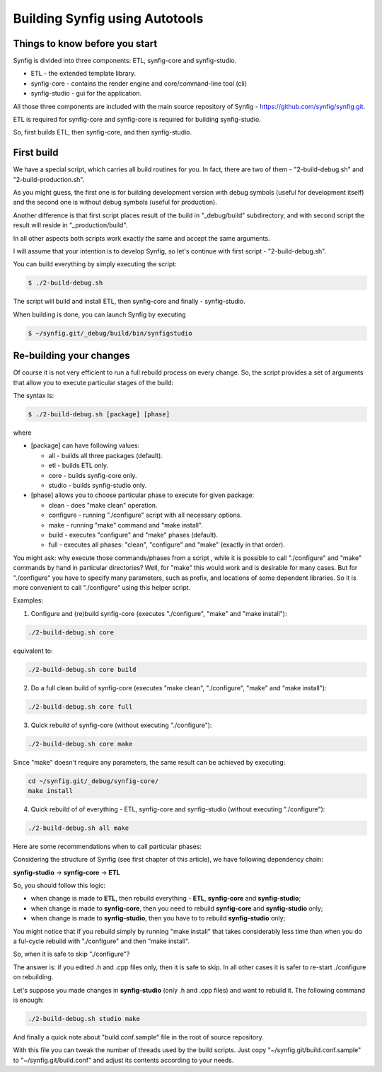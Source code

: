 .. _Building using Autotools:

Building Synfig using Autotools
===============================

Things to know before you start
~~~~~~~~~~~~~~~~~~~~~~~~~~~~~~~

Synfig is divided into three components: ETL, synfig-core and synfig-studio.

* ETL - the extended template library.
* synfig-core - contains the render engine and core/command-line tool (cli) 
* synfig-studio - gui for the application.
    
All those three components are included with the main source repository of Synfig - `<https://github.com/synfig/synfig.git>`_.

ETL is required for synfig-core and synfig-core is required for building synfig-studio.

So, first builds ETL, then synfig-core, and then synfig-studio.
   
First build
~~~~~~~~~~~~~~~~~~~~~~~

We have a special script, which carries all build routines for you. In fact, there are two of them - "2-build-debug.sh" and "2-build-production.sh".

As you might guess, the first one is for building development version with debug symbols (useful for development itself) and the second one is without debug symbols (useful for production).

Another difference is that first script places result of the build in "_debug/build" subdirectory, and with second script the result will reside in "_production/build".

In all other aspects both scripts work exactly the same and accept the same arguments.

I will assume that your intention is to develop Synfig, so let's continue with first script - "2-build-debug.sh".

You can build everything by simply executing the script:

.. code:: bash

    $ ./2-build-debug.sh
    
The script will build and install ETL, then synfig-core and finally - synfig-studio.

When building is done, you can launch Synfig by executing

.. code:: bash

    $ ~/synfig.git/_debug/build/bin/synfigstudio
    
    
Re-building your changes
~~~~~~~~~~~~~~~~~~~~~~~~~~

Of course it is not very efficient to run a full rebuild process on every change. So, the script provides a set of arguments that allow you to execute particular stages of the build:

The syntax is:

.. code:: bash

    $ ./2-build-debug.sh [package] [phase]
    
where

* [package] can have following values:

  * all  - builds all three packages (default).
  * etl - builds ETL only.
  * core - builds synfig-core only.
  * studio - builds synfig-studio only.
  
* [phase] allows you to choose particular phase to execute for given package:

  * clean - does "make clean" operation.
  * configure - running "./configure" script with all necessary options.
  * make - running "make" command and "make install".
  * build - executes "configure" and "make" phases (default).
  * full - executes all phases: "clean", "configure" and "make" (exactly in that order).

You might ask: why execute those commands/phases from a script , while it is possible to call "./configure" and "make" commands by hand in particular directories? Well, for "make" this would work and is desirable for many cases. But for "./configure" you have to specify many parameters, such as prefix, and locations of some dependent libraries. So it is more convenient to call "./configure" using this helper script.

Examples:

1. Configure and (re)build synfig-core (executes "./configure", "make" and "make install"):

.. code:: bash

    ./2-build-debug.sh core
    
equivalent to:

.. code:: bash

    ./2-build-debug.sh core build

2. Do a full clean build of synfig-core (executes "make clean", "./configure", "make" and "make install"):

.. code:: bash

    ./2-build-debug.sh core full

3. Quick rebuild of synfig-core (without executing "./configure"):

.. code:: bash

    ./2-build-debug.sh core make
    
Since "make" doesn't require any parameters, the same result can be achieved by executing:

.. code:: bash

    cd ~/synfig.git/_debug/synfig-core/
    make install

4. Quick rebuild of of everything - ETL, synfig-core and synfig-studio (without executing "./configure"):

.. code:: bash

    ./2-build-debug.sh all make

Here are some recommendations when to call particular phases:

Considering the structure of Synfig (see first chapter of this article), we have following dependency chain:

**synfig-studio** -> **synfig-core** -> **ETL**

So, you should follow this logic:

* when change is made to **ETL**, then rebuild everything - **ETL**, **synfig-core** and **synfig-studio**;
* when change is made to **synfig-core**, then you need to rebuild **synfig-core** and **synfig-studio** only;
* when change is made to **synfig-studio**, then you have to to rebuild **synfig-studio** only;

You might notice that if you rebuild simply by running "make install" that takes considerably less time than when you do a ful-cycle rebuild with "./configure" and then "make install".

So, when it is safe to skip "./configure"? 

The answer is: if you edited .h and .cpp files only, then it is safe to skip. In all other cases it is safer to re-start ./configure on rebuilding.

Let's suppose you made changes in **synfig-studio** (only .h and .cpp files) and want to rebuild it. The following command is enough:

.. code:: bash

    ./2-build-debug.sh studio make

And finally a quick note about "build.conf.sample" file in the root of source repository.

With this file you can tweak the number of threads used by the build scripts. Just copy "~/synfig.git/build.conf.sample" to "~/synfig.git/build.conf" and adjust its contents according to your needs.


